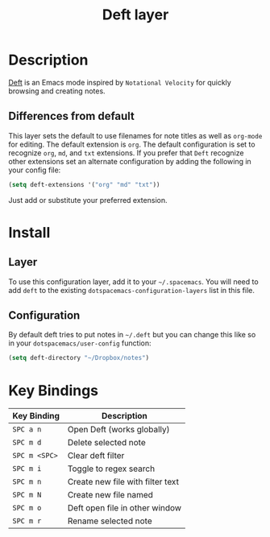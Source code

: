 #+TITLE: Deft layer

* Table of Content                                          :TOC_4_gh:noexport:
 - [[#description][Description]]
   - [[#differences-from-default][Differences from default]]
 - [[#install][Install]]
   - [[#layer][Layer]]
   - [[#configuration][Configuration]]
 - [[#key-bindings][Key Bindings]]

* Description
[[http://jblevins.org/projects/deft/][Deft]] is an Emacs mode inspired by =Notational Velocity= for quickly
browsing and creating notes.

** Differences from default
This layer sets the default to use filenames for note titles as well as
=org-mode= for editing. The default extension is =org=. The default
configuration is set to recognize =org=, =md=, and =txt= extensions. If
you prefer that =Deft= recognize other extensions set an alternate
configuration by adding the following in your config file:

#+Begin_SRC emacs-lisp
  (setq deft-extensions '("org" "md" "txt"))
#+END_SRC

Just add or substitute your preferred extension.

* Install
** Layer
To use this configuration layer, add it to your =~/.spacemacs=. You will need to
add =deft= to the existing =dotspacemacs-configuration-layers= list in this
file.

** Configuration
By default deft tries to put notes in =~/.deft= but you can change
this like so in your =dotspacemacs/user-config= function:

#+BEGIN_SRC emacs-lisp
(setq deft-directory "~/Dropbox/notes")
#+END_SRC

* Key Bindings

| Key Binding   | Description                      |
|---------------+----------------------------------|
| ~SPC a n~     | Open Deft (works globally)       |
| ~SPC m d~     | Delete selected note             |
| ~SPC m <SPC>~ | Clear deft filter                |
| ~SPC m i~     | Toggle to regex search           |
| ~SPC m n~     | Create new file with filter text |
| ~SPC m N~     | Create new file named            |
| ~SPC m o~     | Deft open file in other window   |
| ~SPC m r~     | Rename selected note             |

